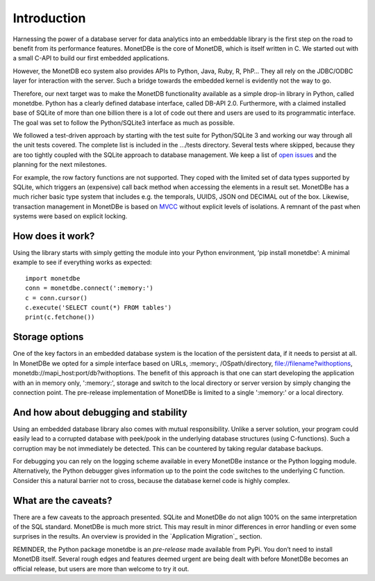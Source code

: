 ============
Introduction
============

Harnessing the power of a database server for data analytics into an embeddable library is the first step on the road to
benefit from its performance features. MonetDBe is the core of MonetDB, which is itself written in C. We started out with
a small C-API to build our first embedded applications.

However, the MonetDB eco system also provides APIs to Python, Java, Ruby, R, PhP… They all rely on the JDBC/ODBC layer
for interaction with the server. Such a bridge towards the embedded kernel is evidently not the way to go.

Therefore, our next target was to make the MonetDB functionality available as a simple drop-in library in Python, called monetdbe.
Python has a clearly defined database interface, called DB-API 2.0. Furthermore, with a claimed installed base of SQLite
of more than one billion there is a lot of code out there and users are used to its programmatic interface. The goal was
set to follow the Python/SQLite3 interface as much as possible.

We followed a test-driven approach by starting with the test suite for Python/SQLite 3 and working our way through all
the unit tests covered. The complete list is included in the .../tests directory. Several tests where skipped, because
they are too tightly coupled with the SQLite approach to database management. We keep a list 
of `open issues <https://github.com/MonetDBSolutions/MonetDBe-Python/issues>`_  and the planning for the next milestones.

For example, the row factory functions are not supported. They coped with the limited set of data types
supported by SQLite, which triggers an (expensive) call back method when accessing the elements in 
a result set. MonetDBe has a much richer basic type system that includes e.g. the temporals, UUIDS, JSON ond DECIMAL out of the box.
Likewise, transaction management in MonetDBe is based on `MVCC <https://www.monetdb.org/blog/optimistic-concurrency-control>`_
without explicit levels of isolations.  A remnant of the past when systems were based on explicit locking.

How does it work?
====================

Using the library starts with simply getting the module into your Python environment, ‘pip install monetdbe’:
A minimal example to see if everything works as expected::

    import monetdbe
    conn = monetdbe.connect(':memory:')
    c = conn.cursor()
    c.execute('SELECT count(*) FROM tables')
    print(c.fetchone())

Storage options
===============
One of the key factors in an embedded database system is the location of the persistent data, if it needs to persist at all.  In
MonetDBe we opted for a simple interface based on URLs, :memory:, /OSpath/directory, file://filename?withoptions, monetdb://mapi_host:port/db?withoptions. 
The benefit of this approach is that one can start developing the application with an in memory only, ':memory:', storage and switch to
the local directory or server version by simply changing the connection point.
The pre-release implementation of MonetDBe is limited to a single ':memory:' or a local directory.


And how about debugging and stability
=====================================

Using an embedded database library also comes with mutual responsibility. Unlike a server solution, your program could 
easily lead to a corrupted database with peek/pook in the underlying database structures (using C-functions).
Such a corruption may be not immediately be detected. This can be countered by taking regular database backups.

For debugging you can rely on the logging scheme available in every MonetDBe instance or the Python logging module.
Alternatively, the Python debugger gives information up to the point the code switches to the underlying C function.
Consider this a natural barrier not to cross, because the database kernel code is highly complex.

What are the caveats?
=====================

There are a few caveats to the approach presented. SQLite and MonetDBe do not align 100% on the same interpretation of
the SQL standard. MonetDBe is much more strict. This may result in minor differences in error handling or even some surprises
in the results. An overview is provided in the `Application Migration`_ section.

REMINDER, the Python package monetdbe is an *pre-release* made available from PyPi. You don’t need to install MonetDB itself.
Several rough edges and features deemed urgent are being dealt with before MonetDBe becomes an official release, 
but users are more than welcome to try it out.

